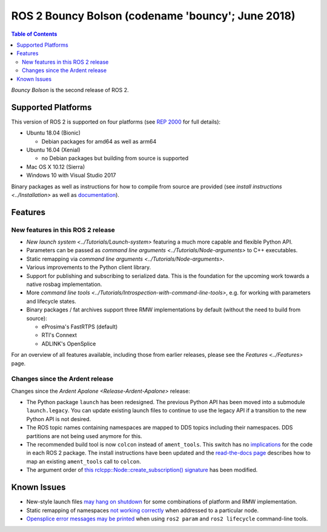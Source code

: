 .. redirectfrom::

    Release-Bouncy-Bolson

ROS 2 Bouncy Bolson (codename 'bouncy'; June 2018)
==================================================

.. contents:: Table of Contents
   :depth: 2
   :local:

*Bouncy Bolson* is the second release of ROS 2.

Supported Platforms
-------------------

This version of ROS 2 is supported on four platforms (see `REP 2000 <http://www.ros.org/reps/rep-2000.html#bouncy-bolson-june-2018-june-2019>`__ for full details):


* Ubuntu 18.04 (Bionic)

  * Debian packages for amd64 as well as arm64

* Ubuntu 16.04 (Xenial)

  * no Debian packages but building from source is supported

* Mac OS X 10.12 (Sierra)
* Windows 10 with Visual Studio 2017

Binary packages as well as instructions for how to compile from source are provided (see `install instructions <../Installation>` as well as `documentation <http://docs.ros2.org/bouncy/>`__).

Features
--------

New features in this ROS 2 release
^^^^^^^^^^^^^^^^^^^^^^^^^^^^^^^^^^


* `New launch system <../Tutorials/Launch-system>` featuring a much more capable and flexible Python API.
* Parameters can be passed as `command line arguments <../Tutorials/Node-arguments>` to C++ executables.
* Static remapping via `command line arguments <../Tutorials/Node-arguments>`.
* Various improvements to the Python client library.
* Support for publishing and subscribing to serialized data.
  This is the foundation for the upcoming work towards a native rosbag implementation.
* More `command line tools <../Tutorials/Introspection-with-command-line-tools>`\ , e.g. for working with parameters and lifecycle states.
* Binary packages / fat archives support three RMW implementations by default (without the need to build from source):

  * eProsima's FastRTPS (default)
  * RTI's Connext
  * ADLINK's OpenSplice

For an overview of all features available, including those from earlier releases, please see the `Features <../Features>` page.

Changes since the Ardent release
^^^^^^^^^^^^^^^^^^^^^^^^^^^^^^^^

Changes since the `Ardent Apalone <Release-Ardent-Apalone>` release:


* The Python package ``launch`` has been redesigned.
  The previous Python API has been moved into a submodule ``launch.legacy``.
  You can update existing launch files to continue to use the legacy API if a transition to the new Python API is not desired.
* The ROS topic names containing namespaces are mapped to DDS topics including their namespaces.
  DDS partitions are not being used anymore for this.
* The recommended build tool is now ``colcon`` instead of ``ament_tools``.
  This switch has no `implications <http://design.ros2.org/articles/build_tool.html#implications>`__ for the code in each ROS 2 package.
  The install instructions have been updated and the `read-the-docs page <http://colcon.readthedocs.io/en/latest/migration/ament_tools.html>`__ describes how to map an existing ``ament_tools`` call to ``colcon``.
* The argument order of `this rclcpp::Node::create_subscription() signature <http://docs.ros2.org/bouncy/api/rclcpp/classrclcpp_1_1_node.html#a283fb006c46470cf43a4ae5ef4a16ccd>`__ has been modified.

Known Issues
------------


* New-style launch files `may hang on shutdown <https://github.com/ros2/launch/issues/89>`__ for some combinations of platform and RMW implementation.
* Static remapping of namespaces `not working correctly <https://github.com/ros2/rcl/issues/262>`__ when addressed to a particular node.
* `Opensplice error messages may be printed <https://github.com/ros2/rmw_opensplice/issues/237>`__ when using ``ros2 param`` and ``ros2 lifecycle`` command-line tools.
